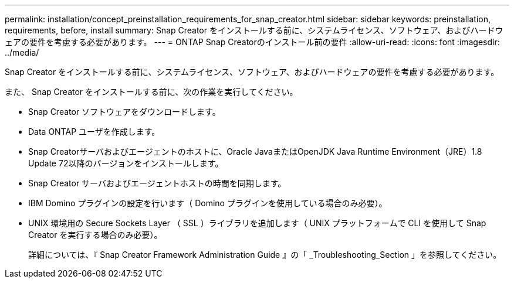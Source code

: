 ---
permalink: installation/concept_preinstallation_requirements_for_snap_creator.html 
sidebar: sidebar 
keywords: preinstallation, requirements, before, install 
summary: Snap Creator をインストールする前に、システムライセンス、ソフトウェア、およびハードウェアの要件を考慮する必要があります。 
---
= ONTAP Snap Creatorのインストール前の要件
:allow-uri-read: 
:icons: font
:imagesdir: ../media/


[role="lead"]
Snap Creator をインストールする前に、システムライセンス、ソフトウェア、およびハードウェアの要件を考慮する必要があります。

また、 Snap Creator をインストールする前に、次の作業を実行してください。

* Snap Creator ソフトウェアをダウンロードします。
* Data ONTAP ユーザを作成します。
* Snap Creatorサーバおよびエージェントのホストに、Oracle JavaまたはOpenJDK Java Runtime Environment（JRE）1.8 Update 72以降のバージョンをインストールします。
* Snap Creator サーバおよびエージェントホストの時間を同期します。
* IBM Domino プラグインの設定を行います（ Domino プラグインを使用している場合のみ必要）。
* UNIX 環境用の Secure Sockets Layer （ SSL ）ライブラリを追加します（ UNIX プラットフォームで CLI を使用して Snap Creator を実行する場合のみ必要）。
+
詳細については、『 Snap Creator Framework Administration Guide 』の「 _Troubleshooting_Section 」を参照してください。


